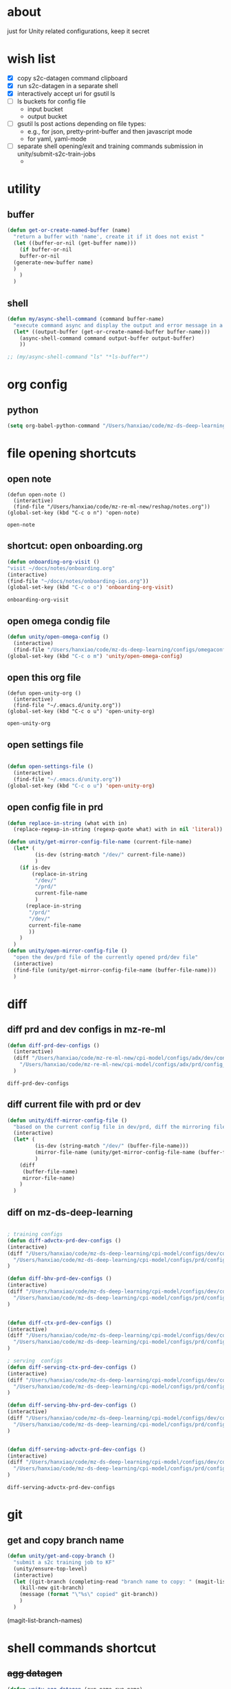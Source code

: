 * about

  just for Unity related configurations, keep it secret

* wish list

- [X] copy s2c-datagen command clipboard
- [X] run s2c-datagen in a separate shell
- [X] interactively accept uri for gsutil ls
- [ ] ls buckets for config file
  - input bucket
  - output bucket
- [ ] gsutil ls post actions depending on file types:
  - e.g., for json, pretty-print-buffer and then javascript mode
  - for yaml, yaml-mode
- [ ] separate shell opening/exit and training commands submission in unity/submit-s2c-train-jobs
  - 
* utility

** buffer

#+begin_src emacs-lisp
  (defun get-or-create-named-buffer (name)
    "return a buffer with 'name', create it if it does not exist "
    (let ((buffer-or-nil (get-buffer name)))
      (if buffer-or-nil
	  buffer-or-nil
	(generate-new-buffer name)	
	)
      )
    )
#+end_src

#+RESULTS:
: get-or-create-named-buffer

** shell 
#+begin_src emacs-lisp
  (defun my/async-shell-command (command buffer-name)
    "execute command async and display the output and error message in a buffer named buffer-name"
    (let* ((output-buffer (get-or-create-named-buffer buffer-name)))
      (async-shell-command command output-buffer output-buffer)
      ))  

  ;; (my/async-shell-command "ls" "*ls-buffer*")
#+end_src

#+RESULTS:
: #<window 94 on *ls-buffer*>

* org config

** python

#+begin_src emacs-lisp
  (setq org-babel-python-command "/Users/hanxiao/code/mz-ds-deep-learning/cpi-model/.venv/bin/python")

#+end_src

#+RESULTS:
: /Users/hanxiao/code/mz-ds-deep-learning/cpi-model/.venv/bin/python

* file opening shortcuts  
** open note

  #+begin_src elisp
    (defun open-note ()
      (interactive)
      (find-file "/Users/hanxiao/code/mz-re-ml-new/reshap/notes.org"))
    (global-set-key (kbd "C-c o n") 'open-note)
  #+end_src

  #+RESULTS:
  : open-note  

** shortcut: open onboarding.org
   #+begin_src emacs-lisp
     (defun onboarding-org-visit ()
     "visit ~/docs/notes/onboarding.org"
     (interactive)
     (find-file "~/docs/notes/onboarding-ios.org"))
     (global-set-key (kbd "C-c o o") 'onboarding-org-visit)
   #+end_src

   #+RESULTS:
   : onboarding-org-visit

** open omega condig file
#+begin_src emacs-lisp
  (defun unity/open-omega-config ()
    (interactive)
    (find-file "/Users/hanxiao/code/mz-ds-deep-learning/configs/omegaconfig.yaml"))
  (global-set-key (kbd "C-c o m") 'unity/open-omega-config)
#+end_src

#+RESULTS:
: unity/open-omega-config

** open this org file


    #+begin_src elisp
    (defun open-unity-org ()
      (interactive)
      (find-file "~/.emacs.d/unity.org"))
    (global-set-key (kbd "C-c o u") 'open-unity-org)
  #+end_src

  #+RESULTS:
  : open-unity-org

** open settings file

   #+begin_src emacs-lisp

    (defun open-settings-file ()
      (interactive)
      (find-file "~/.emacs.d/unity.org"))
    (global-set-key (kbd "C-c o u") 'open-unity-org)   

   #+end_src
** open config file in prd

#+begin_src emacs-lisp
  (defun replace-in-string (what with in)
    (replace-regexp-in-string (regexp-quote what) with in nil 'literal))

  (defun unity/get-mirror-config-file-name (current-file-name)
    (let* (
           (is-dev (string-match "/dev/" current-file-name))
           )
      (if is-dev
          (replace-in-string
           "/dev/"
           "/prd/"
           current-file-name
           )
        (replace-in-string
         "/prd/"
         "/dev/"
         current-file-name
         ))      
      )
    )
  (defun unity/open-mirror-config-file ()
    "open the dev/prd file of the currently opened prd/dev file"
    (interactive)
    (find-file (unity/get-mirror-config-file-name (buffer-file-name)))    
    )
#+end_src

#+RESULTS:
: unity/open-mirror-config-file


* diff
** diff prd and dev configs in mz-re-ml

   #+begin_src emacs-lisp
     (defun diff-prd-dev-configs ()
       (interactive)
       (diff "/Users/hanxiao/code/mz-re-ml-new/cpi-model/configs/adx/dev/config_conversion_train_bhv.yaml"
	     "/Users/hanxiao/code/mz-re-ml-new/cpi-model/configs/adx/prd/config_conversion_train_bhv.yaml")
       )
   #+end_src

   #+RESULTS:
   : diff-prd-dev-configs
** diff current file with prd or dev

#+begin_src emacs-lisp
  (defun unity/diff-mirror-config-file ()
    "based on the current config file in dev/prd, diff the mirroring file in prd/dev"
    (interactive)
    (let* (
           (is-dev (string-match "/dev/" (buffer-file-name)))
           (mirror-file-name (unity/get-mirror-config-file-name (buffer-file-name)))
           )
      (diff
       (buffer-file-name)
       mirror-file-name)
      )
    )
#+end_src

#+RESULTS:
: unity/diff-mirror-config-file

** diff on mz-ds-deep-learning

   #+begin_src emacs-lisp

     ; training configs
     (defun diff-advctx-prd-dev-configs ()
     (interactive)
     (diff "/Users/hanxiao/code/mz-ds-deep-learning/cpi-model/configs/dev/config_s2c_advctx.yaml"
	   "/Users/hanxiao/code/mz-ds-deep-learning/cpi-model/configs/prd/config_s2c_advctx.yaml")
     )

     (defun diff-bhv-prd-dev-configs ()
     (interactive)
     (diff "/Users/hanxiao/code/mz-ds-deep-learning/cpi-model/configs/dev/config_s2c_bhv.yaml"
	   "/Users/hanxiao/code/mz-ds-deep-learning/cpi-model/configs/prd/config_s2c_bhv.yaml")
     )


     (defun diff-ctx-prd-dev-configs ()
     (interactive)
     (diff "/Users/hanxiao/code/mz-ds-deep-learning/cpi-model/configs/dev/config_s2c_ctx.yaml"
	   "/Users/hanxiao/code/mz-ds-deep-learning/cpi-model/configs/prd/config_s2c_ctx.yaml")
     )

     ; serving  configs
     (defun diff-serving-ctx-prd-dev-configs ()
     (interactive)
     (diff "/Users/hanxiao/code/mz-ds-deep-learning/cpi-model/configs/dev/config_serving_ctx_ios14.5.yaml"
	   "/Users/hanxiao/code/mz-ds-deep-learning/cpi-model/configs/prd/config_serving_ctx_ios14.5.yaml")
     )

     (defun diff-serving-bhv-prd-dev-configs ()
     (interactive)
     (diff "/Users/hanxiao/code/mz-ds-deep-learning/cpi-model/configs/dev/config_serving_bhv_ios14.5.yaml"
	   "/Users/hanxiao/code/mz-ds-deep-learning/cpi-model/configs/prd/config_serving_bhv_ios14.5.yaml")
     )


     (defun diff-serving-advctx-prd-dev-configs ()
     (interactive)
     (diff "/Users/hanxiao/code/mz-ds-deep-learning/cpi-model/configs/dev/config_serving_advctx_ios14.5.yaml"
	   "/Users/hanxiao/code/mz-ds-deep-learning/cpi-model/configs/prd/config_serving_advctx_ios14.5.yaml")
     )
   #+end_src

   #+RESULTS:
   : diff-serving-advctx-prd-dev-configs

* git
** get and copy branch name

#+begin_src emacs-lisp
  (defun unity/get-and-copy-branch ()
    "submit a s2c training job to KF"
    (unity/ensure-top-level)
    (interactive)
    (let ((git-branch (completing-read "branch name to copy: " (magit-list-branch-names))))
      (kill-new git-branch)
      (message (format "\"%s\" copied" git-branch))
      )
    )
#+end_src

#+RESULTS:
: unity/get-and-copy-branch

(magit-list-branch-names)
* shell commands shortcut
** +agg datagen+

#+begin_src emacs-lisp
  (defun unity-agg-datagen (exp-name run-name)
    "Insert agglabels datagen command at the current position"
    (interactive (list (read-string "experiment name: " "han/agglabels")
		       (read-string "run name: " "agg-datagen")))
    (insert (format
	     "python kubeflow/pipelines/conv/skad_aggregated_labels_datagen.py --ds_env mlp_dev --experiment_name '%s' --run_name '%s'"
	     exp-name run-name)))
#+end_src

#+RESULTS:
: unity-agg-datagen

** +agg train+

#+begin_src emacs-lisp
  (defun unity-agg-train (model-type exp-name run-name)
    "Insert agglabels datagen command at the current position"
    (interactive (list
		  (read-string "model type: " "LR")
		  (read-string "experiment name: " "han/agglabels")
		  (read-string "run name: " "agg-train")))
    (insert (format
	     "python kubeflow/pipelines/conv/skad_aggregated_labels_train.py --ds_env mlp_dev --model_type '%s' --experiment_name '%s' --run_name '%s'"
	     model-type exp-name run-name)))
#+end_src

#+RESULTS:
: unity-agg-train

** global variables

#+begin_src emacs-lisp
  (defvar unity/model-types (list "bhv" "advctx") "the list of model types by traffic")
  ;; (setq unity/model-types (list "bhv" "advctx"))
#+end_src

#+RESULTS:
| bhv | advctx |

** google storage buckets

#+begin_src emacs-lisp
  (defun unity-agg-input-buckets ()
    "Insert insert gls command for input buckets for agglabels data"
    (interactive)
    (insert "gls gs://unity-ads-dd-ds-dev-prd-models/tfrecords/skad_aggregated_labels_han_test/v1b/"))

  (defun unity-s2c-input-buckets ()
    "Insert insert gls command for input buckets for s2c data"
    (interactive)
    (insert "gls gs://unity-ads-dd-ds-dev-prd-models/tfrecords/cpi_conversion/combined_data_s2c_v1e_test/"))  

  (defun unity-serving-buckets ()
    "Insert insert gls command for serving models uri"
    (interactive)
    (insert "gls gs://unity-ads-dd-ds-dev-prd-models/tf-models/serving"))  
#+end_src

#+RESULTS:
: unity-serving-buckets

** VM

#+begin_src emacs-lisp
  (defun unity/start-vm ()
    "start my VM "
    (interactive)
    (my/async-shell-command "cd ~/code/mz-ds-deep-learning; make start-dev-vm; " "*unity/vm*")
    )

  (defun unity/stop-vm ()
    "stop my VM "
    (interactive)
    (my/async-shell-command "cd ~/code/mz-ds-deep-learning; make stop-dev-vm; " "*unity/vm*")
    )
#+end_src

#+RESULTS:
: unity/stop-vm

** remote SSH commands
*** ensure a terminal is open

#+begin_src emacs-lisp
  (defvar unity/vm-hostname "hanxiao-dev-vm" "the hostname of my current dev VM")

  (defun get-ssh-buffer-name (hostname)
    "get the buffer name based on hostname"
    (format "*ssh %s*" hostname))

  (defun unity/vm-shell/get-buffer ()
    "get the buffer name of my vm shell" 
    (get-ssh-buffer-name unity/vm-hostname))

  (defun my/ensure-ssh-terminal (hostname)
    "if a ssh terminal for a specific hostname is not open, open one"
    (let* ((ssh-buffer-name (get-ssh-buffer-name hostname)))
      (when (not (get-buffer ssh-buffer-name))
	(ssh hostname)
	)
      ssh-buffer-name
      )
    )

  (defun unity/vm-shell/ensure-ssh-terminal ()
    "ensure that a ssh terminal is open for my vm"
    (interactive)
    (my/ensure-ssh-terminal unity/vm-hostname)
    )

  (defun unity/vm-shell/ensure-ssh-terminal-is-visible ()
    "ensure that the terminal for SSH is visisible in a window"
    (let ((ssh-buffer-name (unity/vm-shell/get-buffer)))
      (when (not (get-buffer-window ssh-buffer-name))
	(split-window-right)
	(other-window 1)
	(switch-to-buffer ssh-buffer-name)
	;; (other-window 1)
	)  
      )
    )
  (defun unity/vm-shell/pop-up ()
    "pop up the ssh shell in a window"
    (interactive)
    (unity/vm-shell/ensure-ssh-terminal-is-visible)
    )
#+end_src

#+RESULTS:
: unity/vm-shell/pop-up

*** send command to ssh buffer and execute


#+begin_src emacs-lisp
  (defun unity/vm-shell/send-string (string)
    "send a command string to execute on my VM machine shell
  (no need to append a newline)"
    (comint-send-string
     (get-ssh-buffer-name unity/vm-hostname)
     (format "%s\n" string))
    )
  ;; (unity/vm-shell/send-string "ls")
  ;; (unity/vm-shell/send-string "mkf")
#+end_src

#+RESULTS:
: unity/vm-shell/send-string


- open a ssh terminal if not created
- send a command 
** s2c train
*** helper functions
#+begin_src emacs-lisp
  (defvar exp-name "han/exps" "name of experiment")
  (defvar dev-ds-env "mlp_dev" "name of ds environment in dev mode")
  (defvar prd-ds-env "mlp_prd" "name of ds environment in prd mode")

  (defun unity/get-kubeflow-command (pipeline-name ds-env exp-name run-name)
    "get the command to submit a training job"  
    (format
     "python kubeflow/pipelines/conv/%s.py --ds_env %s --experiment_name %s --run_name %s"
     pipeline-name ds-env exp-name run-name))

  (defun unity/vm-shell/enter-kubeflow-shell ()
    "enter kubeflow shell in the VM"
    (unity/vm-shell/ensure-ssh-terminal)
    (unity/vm-shell/send-string "mkf")
    )

  (defun unity/vm-shell/exit-kubeflow-shell ()
    "exit kubeflow shell in the VM"
    (unity/vm-shell/ensure-ssh-terminal)
    (unity/vm-shell/send-string "exit")
    )

  (defun unity/ensure-top-level ()
    (setq default-directory "~/code/mz-ds-deep-learning"))
#+end_src

#+RESULTS:
: unity/ensure-top-level

*** command wrappers
- possible improvement:
  - [X] ds_env choose from two options
  - [X] reduce the amount of boiler plate code
    
#+begin_src emacs-lisp
  (defun unity/vm-shell/update-git-repository (branch-name)
    "update the branch under the current git repo"
    (unity/vm-shell/send-string "git fetch")
    (unity/vm-shell/send-string (format "git checkout %s" branch-name))
    (unity/vm-shell/send-string "git pull") ; git pull
    )

  (defun unity/submit-s2c-train-jobs-in-shell (&optional
					       git-branch-or-nil model-type-or-nil ds-env-or-nil exp-name-or-nil run-name-or-nil reps-or-nil)
    "submit s2c train jobs assuming kubeflow-shell is open"
    (let* ((git-branch (or git-branch-or-nil (completing-read "git branch: " (magit-list-branch-names))))
	   (model-type (or model-type-or-nil (completing-read "model type: " unity/model-types)))
	   (ds-env (or ds-env-or-nil (completing-read "ds_env: " (list dev-ds-env prd-ds-env) nil t dev-ds-env nil dev-ds-env)))
	   (exp-name (or exp-name-or-nil (read-string "experiment name: " "han/exps")))
	   (run-name (or run-name-or-nil (format (read-string "run name: " "s2c-train-%s-test") model-type)))
	   (reps (or reps-or-nil (read-number "number of repetitions: " 1)))
	   (command (unity/get-kubeflow-command (format "s2c_%s_train" model-type) ds-env exp-name run-name))
	   )
      ;;assuming the ssh terminal is open thus commands can be sent there directly
      (unity/vm-shell/send-string (format "git checkout %s" git-branch))
      (if (eq reps 1)
	  (unity/vm-shell/send-string command)
	(dotimes (i reps)
	  (unity/vm-shell/send-string "sleep 1")
	  (unity/vm-shell/send-string (format "%s-%d" command i))
	  )  
	)
      )
    )

  (defun unity/vm-shell/checkout-branch (&optional git-branch-or-nil)
    (interactive)
    (let* ((git-branch (or git-branch-or-nil (completing-read "git branch: " (magit-list-branch-names))))
	   )
      (unity/vm-shell/send-string (format "git fetch"))
      (unity/vm-shell/send-string (format "git checkout %s" git-branch))
      )
    )

  (defun unity/submit-s2c-train-jobs (&optional exit-kf-shell-or-nil update-repo-or-nil enter-kf-or-nil)
    "submit a s2c training job to KF"
    (interactive)
    (unity/vm-shell/ensure-ssh-terminal)
    (let* ((exit-kf-shell-p (or exit-kf-shell-or-nil nil))
	   (update-repo-p (or update-repo-or-nil t))
	   (enter-kf-p (or enter-kf-or-nil t))
	   )
      ;; show the ssh buffer if invisible
      (unity/vm-shell/ensure-ssh-terminal-is-visible)

      (unity/vm-shell/send-string (format "git checkout %s" git-branch))
      (when update-repo-p
	(unity/vm-shell/update-git-repository git-branch)
	)
      (when enter-kf-p
	(unity/vm-shell/enter-kubeflow-shell)
	)

      ;; call the job submission function, which asks for more inputs
      (unity/submit-s2c-train-jobs-in-shell)

      (when exit-kf-shell-p
	(unity/vm-shell/exit-kubeflow-shell))
      )
    )

  (defun unity/submit-s2c-train-jobs-for-all-model-types ()
    "submit the train jobs for all model types at once under a certain branch"
    (interactive)
    (let*
	(
	 (git-branch (completing-read "git branch: " (magit-list-branch-names)))
	 (ds-env (completing-read "ds_env: " (list dev-ds-env prd-ds-env) nil t dev-ds-env nil dev-ds-env))
	 (exp-name (read-string "experiment name: " "han/exps"))
	 (run-name-template (read-string "run name template: " "s2c-train-%s-test"))
	 (reps (read-number "number of repetitions: " 1))
	 (model-types unity/model-types))
      (unity/vm-shell/ensure-ssh-terminal-is-visible)

      (unity/vm-shell/update-git-repository git-branch)

      (unity/vm-shell/enter-kubeflow-shell)
      (dolist (model-type model-types)
	(let* ((run-name (format run-name-template model-type))
	       (command (unity/get-kubeflow-command (format "s2c_%s_train" model-type) ds-env exp-name run-name)))
	  (if (eq reps 1)
	      (unity/vm-shell/send-string command)
	    (dotimes (i reps)
	      (unity/vm-shell/send-string "sleep 1") ; to avoid trained models with the same time
	      (unity/vm-shell/send-string (format "%s-%d" command i))
	      )  
	    )
	  )
	)

      (unity/vm-shell/exit-kubeflow-shell)))

#+end_src

#+RESULTS:
: unity/submit-s2c-train-jobs-for-all-model-types

** +c2i train+
** s2c serving

#+begin_src emacs-lisp
  (defun unity/submit-s2c-serving-jobs ()
    "submit a s2c serving job to KF, e.g., python kubeflow/pipelines/conv/s2c_bhv_serving_only.py --ds_env mlp_dev 
  "
    (unity/ensure-top-level)
    (interactive)
    (let* ((git-branch (completing-read "git branch: " (magit-list-branch-names)))
	   (model-type (completing-read "model type: " unity/model-types))
	   (ds-env (completing-read "ds_env: " (list dev-ds-env prd-ds-env) nil t dev-ds-env nil dev-ds-env))
	   (exp-name (read-string "experiment name: " "han/exps"))
	   (run-name (format (read-string "run name: " "s2c-serve-%s-test") model-type))
	   (reps (read-number "number of repetitions: " 1))
	   (command (unity/get-kubeflow-command (format "s2c_%s_serving_only" model-type) ds-env exp-name run-name))         
	   )
      ;; show the ssh buffer if invisible
      (unity/vm-shell/ensure-ssh-terminal-is-visible)
      (unity/vm-shell/update-git-repository git-branch)
      (unity/vm-shell/enter-kubeflow-shell)
      (if (eq reps 1)
	  (unity/vm-shell/send-string command)
	(dotimes (i reps)
	  (unity/vm-shell/send-string "sleep 1")
	  (unity/vm-shell/send-string (format "%s-%d" command i))
	  )  
	)    
      (unity/vm-shell/exit-kubeflow-shell))
    )



    (defun unity/submit-s2c-serving-jobs-for-all-model-types ()
      "submit the serving jobs for all model types at once under a certain branch"
      (interactive)
      (let*
	  (
	   (git-branch (completing-read "git branch: " (magit-list-branch-names)))
	   (ds-env (completing-read "ds_env: " (list dev-ds-env prd-ds-env) nil t dev-ds-env nil dev-ds-env))
	   (exp-name (read-string "experiment name: " "han/exps"))
	   (run-name-template (read-string "run name template: " "s2c-serving-%s-test"))
	   (reps (read-number "number of repetitions: " 1))
	   (model-types unity/model-types))
	(unity/vm-shell/ensure-ssh-terminal-is-visible)

	(unity/vm-shell/update-git-repository git-branch)

	(unity/vm-shell/enter-kubeflow-shell)
	(dolist (model-type model-types)
	  (let* ((run-name (format run-name-template model-type))
		 (command (unity/get-kubeflow-command (format "s2c_%s_serving_only" model-type) ds-env exp-name run-name)))
	    (if (eq reps 1)
		(unity/vm-shell/send-string command)
	      (dotimes (i reps)
		(unity/vm-shell/send-string "sleep 1") ; to avoid launching jobs at the same time
		(unity/vm-shell/send-string (format "%s-%d" command i))
		)  
	      )
	    )
	  )

	(unity/vm-shell/exit-kubeflow-shell)))
#+end_src

#+RESULTS:
: unity/submit-s2c-serving-jobs-for-all-model-types

** s2c datagen

#+begin_src emacs-lisp
  (defun unity/default-version ()
    (format-time-string "%Y-%m-%d 00" (current-time))
    )
  (defun unity/get-s2c-datagen-command (exp-name run-name version)
      (format
       "python kubeflow/pipelines/conv/s2c_combined_datagen.py --ds_env mlp_dev --experiment_name '%s' --run_name '%s' --version '%s'"
       exp-name run-name version))

  (defun unity/insert-s2c-datagen-command (exp-name run-name version)
    "Insert s2c datagen command at the current position"
    (interactive (list (read-string "experiment name: " "han/exps")
                       (read-string "run name: " "s2c-datagen")
                       (read-string "version:" (unity/default-version))))
    (insert (unity/get-s2c-datagen-command exp-name run-name version)))


  (defun unity/submit-s2c-datagen-job ()
      (unity/ensure-top-level)
      (interactive)
      (let* ((git-branch (completing-read "git branch: " (magit-list-branch-names)))
             (exp-name (read-string "experiment name: " "han/exps"))
             (run-name (read-string "run name: " "s2c-datagen"))
             (version (read-string "version:" (unity/default-version)))
             (command (unity/get-s2c-datagen-command exp-name run-name version))
             )
        ;; show the ssh buffer if invisible
        (unity/vm-shell/ensure-ssh-terminal-is-visible)
        (unity/vm-shell/update-git-repository git-branch)
        (unity/vm-shell/enter-kubeflow-shell)
        (unity/vm-shell/send-string command)
        (unity/vm-shell/exit-kubeflow-shell))
      )
#+end_src

#+RESULTS:
: unity/submit-s2c-datagen-job

** +c2i datagen+

#+begin_src emacs-lisp
  ;; (defun unity-c2i-datagen (exp-name run-name)
  ;;   "Insert c2i datagen command at the current position"
  ;;   (interactive (list (read-string "experiment name: " "han/exps")
  ;; 		     (read-string "run name: " "c2i-datagen")))
  ;;   (insert (format
  ;; 	   "python kubeflow/pipelines/conv/c2i_skad_datagen_train.py --ds_env mlp_dev --experiment_name '%s' --run_name '%s'"
  ;; 	   exp-name run-name)))

#+end_src


#+RESULTS:
: unity-c2i-datagen
** regression test

#+begin_src emacs-lisp
  (defun unity/get-regression-tool-upload-command ()
       "python kubeflow/pipelines/common/conversion_regression_test.py --ds_env mlp_dev --do_upload"
       )

  (defun unity/upload-regression-tool-pipeline ()
      (unity/ensure-top-level)
      (interactive)
      (let* ((git-branch (completing-read "git branch: " (magit-list-branch-names)))
             (command (unity/get-regression-tool-upload-command))
             )
        ;; show the ssh buffer if invisible
        (unity/vm-shell/ensure-ssh-terminal-is-visible)
        (unity/vm-shell/update-git-repository git-branch)
        (unity/vm-shell/enter-kubeflow-shell)
        (unity/vm-shell/send-string command)
        (unity/vm-shell/exit-kubeflow-shell))
      )
#+end_src

#+RESULTS:
: unity/upload-regression-tool-pipeline

** dataproc cluster creation

#+begin_src emacs-lisp
  (defun unity/create-dataproc-cluster ()
    "create a data processing cluster"
    (interactive)
    (insert "USER=han.xiao python3 kubeflow/cpi_kubeflow/dataproc/conversion/cluster.py  \\
          --project=unity-ads-dd-ds-dev-prd \\
          --cluster_name=han-dev \\
          --n_workers=10 \\
          --auto_delete_hours=2 \\
          --label_ds_team=privacy_performance"))  
#+end_src

#+RESULTS:
: unity/create-dataproc-cluster

** s2i datagen
#+begin_src emacs-lisp
  (defun unity/submit-cpi-datagen-jobs ()
    "submit one or more CPI datagen jobs for some git branch"
    (interactive)
    (let*
        (
         (git-branches (completing-read-multiple "Git branches: " (magit-list-branch-names)))
         (ds-env (completing-read "ds_env: " (list dev-ds-env prd-ds-env) nil t dev-ds-env nil dev-ds-env))
         (exp-name (read-string "experiment name: " "han/exps"))
         (run-name-template (read-string "run name template: " "%s/dg-%s-%s"))
         (traffic-types (completing-read-multiple "Traffic types: " '("advctx" "bhv")))
         (platforms (completing-read-multiple "Platforms: " '("android" "ios"))))
      (unity/vm-shell/ensure-ssh-terminal-is-visible)
      (unity/vm-shell/send-string "git fetch")
      (unity/vm-shell/enter-kubeflow-shell)
      (dolist (git-branch git-branches)
        (unity/vm-shell/send-string (format "git checkout %s" git-branch))
        (unity/vm-shell/send-string (format "git merge origin/%s" git-branch))
        ;; (unity/vm-shell/update-git-repository git-branch)
        ;; (print (format "checking out %s" git-branch))
        (dolist (traffic-type traffic-types)
          (dolist (platform platforms)
            (let* ((run-name (format run-name-template git-branch traffic-type platform))
                   (command (unity/get-kubeflow-command (format "cpi_%s_datagen_%s" traffic-type platform) ds-env exp-name run-name)))
              (unity/vm-shell/send-string "sleep 1")              
              (unity/vm-shell/send-string command)
              ;; (print command)
              )))
        )
      (unity/vm-shell/exit-kubeflow-shell)
      ))
#+end_src

#+RESULTS:
: unity/submit-cpi-datagen-jobs

** s2i train

#+begin_src emacs-lisp
  (defun unity/submit-cpi-train-jobs ()
    "submit one or more CPI train jobs for some git branch"
    (interactive)
    (let*
        (
         (git-branches (completing-read-multiple "Git branches: " (magit-list-branch-names)))
         (ds-env (completing-read "ds_env: " (list dev-ds-env prd-ds-env) nil t dev-ds-env nil dev-ds-env))
         (exp-name (read-string "Experiment name: " "han/exps"))
         (run-name-template (read-string "Run name template: " "%s/tr-%s-%s"))
         (traffic-types (completing-read-multiple "Traffic types: " '("advctx" "bhv")))
         (platforms (completing-read-multiple "Platforms: " '("android" "ios")))         
         (reps (read-number "Number of repetitions: " 1))
         )
      (unity/vm-shell/ensure-ssh-terminal-is-visible)
      (unity/vm-shell/send-string "git fetch")    
      (unity/vm-shell/enter-kubeflow-shell)  ; enter the shell only once in one session to avoid jobs being dropped

      (dolist (git-branch git-branches)
        (unity/vm-shell/send-string (format "git checkout %s" git-branch))
        (unity/vm-shell/send-string (format "git merge origin/%s" git-branch))      
        (dolist (traffic-type traffic-types)
          (dolist (platform platforms)
            (let* ((run-name (format run-name-template  git-branch traffic-type platform))
                   (command (unity/get-kubeflow-command (format "cpi_%s_train_%s" traffic-type platform) ds-env exp-name run-name)))
              (if (eq reps 1)
                  (unity/vm-shell/send-string command)
                ;; (print command)
                (dotimes (i reps)
                  (unity/vm-shell/send-string "sleep 1") ; to avoid trained models with the same time
                  (unity/vm-shell/send-string (format "%s-%d" command i))
                  ;; (print (format "%s-%d" command i))
                  )))))
        )
      (unity/vm-shell/exit-kubeflow-shell)
      ))

#+end_src

#+RESULTS:
: unity/submit-cpi-train-jobs

** s2i serving

#+begin_src emacs-lisp
  (defun unity/submit-cpi-serving-jobs ()
    "submit one or more CPI serving jobs for some git branch"
    (interactive)
    (let*
        (
         (git-branches (completing-read-multiple "Git branches: " (magit-list-branch-names)))
         (ds-env (completing-read "ds_env: " (list dev-ds-env prd-ds-env) nil t dev-ds-env nil dev-ds-env))
         (exp-name (read-string "Experiment name: " "han/exps"))
         (run-name-template (read-string "Run name template: " "%s/sv-%s-%s"))
         (traffic-types (completing-read-multiple "Traffic types: " '("advctx" "bhv")))
         (platforms (completing-read-multiple "Platforms: " '("android" "ios")))         
         (reps (read-number "Number of repetitions: " 1))
         )
      (unity/vm-shell/ensure-ssh-terminal-is-visible)
      (unity/vm-shell/send-string "git fetch")    
      (unity/vm-shell/enter-kubeflow-shell)  ; enter the shell only once in one session to avoid jobs being dropped

      (dolist (git-branch git-branches)
        (unity/vm-shell/send-string (format "git checkout %s" git-branch))
        (unity/vm-shell/send-string (format "git merge origin/%s" git-branch))      
        (dolist (traffic-type traffic-types)
          (dolist (platform platforms)
            (let* ((run-name (format run-name-template  git-branch traffic-type platform))
                   /Users/hanxiao/code/mz-ds-deep-learning/kubeflow/pipelines/conv/cpi_bhv_serving_model_only_ios.py::8
                   (command (unity/get-kubeflow-command (format "cpi_%s_serving_model_only_%s" traffic-type platform) ds-env exp-name run-name)))
              (if (eq reps 1)
                  (unity/vm-shell/send-string command)
                ;; (print command)
                (dotimes (i reps)
                  (unity/vm-shell/send-string "sleep 1") ; to avoid trained models with the same time
                  (unity/vm-shell/send-string (format "%s-%d" command i))
                  ;; (print (format "%s-%d" command i))
                  )))))
        )
      (unity/vm-shell/exit-kubeflow-shell)
      ))

#+end_src

#+RESULTS:
: unity/submit-cpi-serving-jobs

* hyper-parameter tuning
#+begin_src emacs-lisp
  (defun unity/git-branch-name-from-hp-configs (base-name hp-configs)
    "get the name of a git branch from hp configurations
  (unity/git-branch-name-from-hp-configs \"base-branch\" '((\"batch_size\" 100000) (\"learning_rate\" 0.004))) -> base-branch/batch_size=100000,learning_rate=0.004
  "

    (concat
     base-name "-"
     (mapconcat (lambda (pair) (format "%s-%s" (car pair) (car (cdr pair)))) hp-configs "-")
     )
    )

  (defun unity/change-field-in-buffer (file-name field-name new-value)
    "change value under field-name to new-value"
    (let ((cur-buffer (current-buffer)))
      (with-current-buffer
	  cur-buffer  ;; does not work!
	(find-file file-name)
	(beginning-of-buffer)
	(search-forward (concat field-name ":"))
	(forward-char 1)  ;move beyond ":"
	(kill-line)
	(insert new-value)
	(save-buffer)
	(kill-this-buffer) ;; close the config file, to avoid inputtinf interactively from reloading files
	;; (message (format "updated to %s" (thing-at-point 'line t)))
	(set-buffer cur-buffer) ;; does not work!
	)
      )
    )

  ;; (unity/change-field-in-buffer (unity/get-s2c-train-dev-config-path "bhv") "n_iterations" "9999")

  (defun unity/update-hp-config-under-branch (config-file start-branch hp-configs)
    "create a new branch, make changes to training config, commit and push the changes to remote

  an example:

    (unity/update-hp-config-under-branch
     (unity/get-s2c-train-dev-config-path \"bhv\")
     \"3891-s2c-DC-tune-bhv\"
     '((\"batch_size\" \"9999\")))
  "
    (let*
	((branch-name (unity/git-branch-name-from-hp-configs start-branch hp-configs)))

      (print (format "unity-tune: branch name %s" branch-name))
      (when (not (member branch-name (magit-list-branch-names)))
	(print "create new branch")
	(magit-branch-create branch-name start-branch) ; create a new branch
	)    
      (print (format "unity-tune: check out %s" branch-name))
      (magit-branch-checkout branch-name)
      ;; ;; modify teh configs
      (print "unity-tune: make changes")
      (dolist (field-value-pair hp-configs)
	(unity/change-field-in-buffer config-file (nth 0 field-value-pair) (nth 1 field-value-pair))
	)
      (magit-run-git (list "add" config-file))
      (print "unity-tune: commit and push")
      (magit-run-git '("commit" "-m" "updated hyperparameters")) ; commit it
      (magit-run-git (list "push" "--set-upstream" "origin" branch-name)) ; commit it
      )
    ) 


  (defun unity/get-tune-branch-name (start-branch model-type)
    (concat start-branch "-" model-type)
    )
  (defun unity/update-hp-config-for-model-type  (model-type start-branch hp-configs)
    "create a new branch for hp config update for a given model type
  an example: (unity/update-hp-config-for-model-type \"advctx\" \"3891-s2c-DC-tune\" '((\"batch_size\" 10000)))"
    (interactive)
    (let* ( (new-branch-name (unity/get-tune-branch-name start-branch model-type)))
      (when (not (member new-branch-name (magit-list-branch-names)))
	(message (format "create new branch %s" new-branch-name))
	(magit-branch-create new-branch-name start-branch) ; create a new branch
	) 
      (unity/update-hp-config-under-branch
       (unity/get-s2c-train-dev-config-path model-type)
       new-branch-name
       hp-configs)
      )  
    )
#+end_src


#+RESULTS:
: unity/update-hp-config-for-model-type

* gsutil
** ls URI interactively

#+begin_src emacs-lisp
  (defvar gsutil/buffer-name "*unity/gsutil/results*" "buffer name to display gsutil execution results")


  (defun gsutil/execute (command)
    "execute a gsutil command and show results in another buffer"
    (my/async-shell-command command gsutil/buffer-name)
    )

  (defun gsutil/ls (&optional uri-or-nil)
    "run gsutil ls URI in and show results in another buffer"
    (interactive)
    (let
	((uri (or uri-or-nil (read-string "uri: " ""))))
      (gsutil/execute (format "gsutil ls %s" uri))
      )
    )
#+end_src

#+RESULTS:
: gsutil/ls

** ls URI at point
gs://unity-ads-dd-ds-prd-models/tfrecords/cpi_conversion/combined_data_s2c_v1e

#+begin_src emacs-lisp
  (defun unity/gls-uri (uri)
    (cond
     ;; perhaps apply prettify the string and use javascript-mode
     ((or (s-suffix? ".json" uri) (s-suffix? ".yaml" uri)) (gsutil/execute (format "gsutil cat %s" uri)))
     (t (gsutil/execute (format "gsutil ls %s" uri)))
     )
    )
  (defun unity/gls-at-point ()
    (interactive)
    (let ((uri (path-at-point)))
      (unity/gls-uri uri)
      )
    )
#+end_src

#+RESULTS:
: unity/gls-at-point

** DONE gls training data at point

#+begin_src emacs-lisp
  (defun unity/gls-in-omega-config ()
    "list the training data in GS  under the model version at cursor"
    (interactive)
    (let* (
           (data-version (path-at-point))
           (is-datagen
            (let*
                (
                 (conversion-pos
                  (save-excursion
                    (search-backward "conversion" nil t)))
                 (datagen-pos
                  (save-excursion
                    (search-backward "cpi_datagen" nil t)))
                 )
              (if (not conversion-pos) t
                (> datagen-pos conversion-pos))
              )
            )
            (is-dev
             (let*
                 (
                  (dev-pos (save-excursion
                             (search-backward "dev:" nil t)))
                  (prd-pos (save-excursion
                             (search-backward "prd:" nil t)))
                  )
               ;; (print (format "dev-pos %d" dev-pos))
               ;; (print (format "prd-pos %d" prd-pos))
               (> (if dev-pos dev-pos 0) prd-pos)
               ))
             (root-uri
              (if is-datagen
                  (if is-dev
                      "unity-ads-dd-ds-dev-prd-training-data/cpi_conversion"
                    "unity-ads-dd-ds-prd-training-data/cpi_conversion"
                    )
                (if is-dev
                    "unity-ads-dd-ds-dev-prd-trained-models/tf-models/conversion"
                  "unity-ads-dd-ds-prd-trained-models/tf-models/conversion")
                )
              )
           )
      ;; (print data-version)
      ;; (print (format "is-datagen %s" is-datagen))
      ;; (print (format "is-dev %s" is-dev))
      ;; (print root-uri)
      (unity/gls-uri (format "gs://%s/%s" root-uri data-version))
      )
    )
#+end_src

#+RESULTS:
: unity/gls-in-omega-config

** TODO ls data output dir for a given file

todo:

- [X] define variable for buffer-name
- [X] get output-dir
- [X] get name
- [ ] save-excursion does not work
  
#+begin_src emacs-lisp
  (defun unity/get-field-value-in-datagen-config (config-path field-name)
    (save-excursion
      (find-file config-path)
      (beginning-of-buffer)
      (search-forward field-name)
      (forward-char 1)
      (path-at-point)
      )
    )

  (defun unity/gls-datagen-output-bucket ()
    (interactive)
    (let* (
	   (ds-env (completing-read "ds_env:" (list "dev" "prd")))
	   (config-file-path (format "/Users/hanxiao/code/mz-ds-deep-learning/cpi-datagen/configs/%s/s2c_combined.yaml" ds-env))
	   (output-dir (unity/get-field-value-in-datagen-config config-file-path "output_dir:"))
	   (name (unity/get-field-value-in-datagen-config config-file-path "name:")))
      (gsutil/ls (format "%s/%s"  output-dir name))
      )
    )

  ;; (unity/gsutil-ls-output-bucket-for-file)
#+end_src

#+RESULTS:
: unity/gls-datagen-output-bucket

** DONE define gs as new link type in org
gs://unity-ads-dd-ds-prd-models/tfrecords/cpi_conversion/combined_data_s2c_v1e

#+begin_src emacs-lisp
  (require 'ol)

  (org-link-set-parameters "gs"
			   :follow #'org-gs-open
			   ;; :export #'org-gs-export
			   ;; :store #'org-gs-store-link
			   )

  (defcustom org-gs-command 'gs
    "The Emacs command to be used to display a gs link."
    :group 'org-link
    :type '(choice (const man) (const woman)))

					  ; the extracted path by org omits gs:, therefore invalid
					  ; FIX this!
  (defun org-gs-open (_)
    "ls path at point in GCS."
    (unity/gls-at-point))

  ;; (defun org-gs-store-link (link &optional _)
  ;;   "not implemented yet"
  ;;   (unity/gls-at-point)
  ;;   )


  ;; (defun org-gs-export (link description format _)
  ;;   "not implemented yet"
  ;;   (unity/gls-at-point)
  ;;   )

  ;; (provide ol-gs)
#+end_src

#+RESULTS:
: org-gs-open

** define gs as a new link type in YAML (or globally) ()
* config update
** train config: toggle between debug mode and full mode
*** helper functions
#+begin_src emacs-lisp
  (defun buffer-contains-substring (string)
    "return t if the current buffer contains string"
    (save-excursion
      (save-match-data
        (goto-char (point-min))
        (search-forward string nil t))))


  (defun quick-replace (regexp new-text)
    "replace all occurences of line matching regexp by new-text"
    (beginning-of-buffer)
    (while (re-search-forward regexp nil t)
      (kill-whole-line)
      (insert (format "%s\n" new-text))
      )
    )

  (defun unity/replace-field-in-buffer (field new)
    "replace a field's value (of old) by new"
    (quick-replace  field  (concat field ": " new))
    )
#+end_src

#+RESULTS:
: unity/replace-field-in-buffer

*** main functions

#+begin_src emacs-lisp
  (defun unity/modify-attribute (attribute new-value)
  
    )  
  (defun unity/config-train-to-full ()
    "config the training to be full by changing the values of a few fields"
    (interactive)
    (save-excursion
      (unity/replace-field-in-buffer "n_iterations" "40")
      (unity/replace-field-in-buffer "val_loss_limit" "0.11")
      (unity/replace-field-in-buffer "  limited_data" "false")
      )
    )


  (defun unity/config-train-to-debug ()
    "config the training to be debug by changing the values of a few fields"
    (interactive)
    (save-excursion
      (unity/replace-field-in-buffer "n_iterations" "2")
      (unity/replace-field-in-buffer "val_loss_limit" "0.9")
      (unity/replace-field-in-buffer "  limited_data" "true")    
      )
    )

  (defun unity/toggle-train-config ()
  "alternate the config  between debug and full training mode"
  (interactive)
  (if (buffer-contains-substring "n_iterations: 2")
      (unity/config-train-to-full) ; in debug mode
    (unity/config-train-to-debug) ; in full mode
  ))

  (defvar unity/s2c-train-config-file-path-pattern "/Users/hanxiao/code/mz-ds-deep-learning/cpi-model/configs/dev/conversion/%s/s2c.yaml" "template of s2c train config path")

  (defun unity/get-s2c-train-dev-config-path (model-type)
    "return the path of training config path (in dev) for a model-type"
    (format unity/s2c-train-config-file-path-pattern model-type))

  (defun unity/toggle-train-config-for-model-type ()
    "toggle the training config file for a specific model type"
    (interactive)
    (let ((model-type (completing-read "model type: " unity/model-types)))
      (save-excursion
        (find-file (unity/get-s2c-train-dev-config-path model-type))
        (unity/toggle-train-config)
        )
      )
    )
#+end_src

#+RESULTS:
: unity/toggle-train-config-for-model-type

* Python/dev
** activating virtualenv under cpi-model

#+begin_src elisp
  (defun activate-cpi-model-virtualenv (directory)
    "pyenv-activate the virtual environment under cpi-model, e.g., './cpi-model/.venv'"
    (interactive (list (read-directory-name "directory name: " "~/code/mz-ds-deep-learning/cpi-model")))
    (message (format "activating virtuelenv under '%s'" directory))
    (pyvenv-activate
     (expand-file-name
      ".venv" directory))
    (setq elpy-rpc-virtualenv-path 'current)  ; set path to Python interpreter correctly
    )

  (global-set-key (kbd "C-c a c v") 'activate-cpi-model-virtualenv)
#+end_src

#+RESULTS:
: activate-cpi-model-virtualenv

** DONE run pytest in docker

#+begin_src elisp
  (defun unity/datagen-pytest-runner (top file module test)
    "Test the datagen package in docker image using the py.test test runner "
    (interactive (elpy-test-at-point))
    (let* (
           (test-command-pattern "docker exec -it cpi-datagen-dev-shell env TERM=xterm-256color sh -c 'py.test %s'")
           (file-in-docker (car (last (split-string file "cpi-datagen/"))))
           ;; (test-command-pattern "docker exec -it cpi-model-shell env TERM=xterm-256color sh -c 'py.test %s'")
           ;; (file-in-docker (car (last (split-string file "cpi-model/"))))
           )
      (cond
       (test
        (let ((test-list (split-string test "\\.")))
          (funcall
           elpy-test-compilation-function
           (format
            test-command-pattern 
            (mapconcat #'identity
                       (cons file-in-docker test-list)
                       "::")
            )
           t  ; use COMINT mode to display the escape characters correctly, however, tab does not work properly
           )))
       (module
        (funcall
         elpy-test-compilation-function
         (format
          test-command-pattern file-in-docker 
          )
         t)
        )
       (t
        (funcall
         elpy-test-compilation-function
         (format
          test-command-pattern "./"
          )
         t)
        ))
      )
    )
  ;; (bind-keys*
  ;;   ("C-c C-t" . unity/datagen-pytest-runner)
  ;;   )
  ;; (eval-after-load 'python-mode
  ;;   '(define-key python-mode-map "\C-t"; [(tab)] 
  ;;      'unity/datagen-pytest-runner))
  ;; (global-set-key (kbd "C-c C-t") 'unity/datagen-pytest-runner)

  (defun unity/cpi-model-pytest-runner (top file module test)
    "Test the cpi-model package in docker image using the py.test test runner "
    (interactive (elpy-test-at-point))
    (let* (
           (test-command-pattern "docker exec -it cpi-model-dev-shell env TERM=xterm-256color sh -c 'py.test -W ignore::DeprecationWarning %s'")
           (file-in-docker (car (last (split-string file "cpi-model/"))))
           )
      (cond
       (test
        (let ((test-list (split-string test "\\.")))
          (funcall
           elpy-test-compilation-function
           (format
            test-command-pattern 
            (mapconcat #'identity
                       (cons file-in-docker test-list)
                       "::")
            )
           t  ; use COMINT mode to display the escape characters correctly, however, tab does not work properly
           )))
       (module
        (funcall
         elpy-test-compilation-function
         (format
          test-command-pattern file-in-docker 
          )
         t)
        )
       (t
        (funcall
         elpy-test-compilation-function
         (format
          test-command-pattern "./"
          )
         t)
        ))
      )
    )
#+end_src

#+RESULTS:
: unity/cpi-model-pytest-runner

#+begin_src emacs-lisp
  ;; (define-key python-mode-map "\C-t"; [(tab)] 
  ;;      'unity/datagen-pytest-runner)
  (define-key python-mode-map "\C-t"; [(tab)] 
       'unity/cpi-model-pytest-runner)
#+end_src

#+RESULTS:
: unity/cpi-model-pytest-runner


* misc
** copy my Slack handle

#+begin_src emacs-lisp
  (defun unity/copy-my-slack-handle ()
    "copy my slack handle to clipboard"
    (interactive)
    (kill-new "<@U032B77FUFM>")
    )
#+end_src

#+RESULTS:
: unity/copy-my-slack-handle
** copy KF namespace

#+begin_src emacs-lisp
  (defun unity/copy-kf-service-account ()
    "copy KF service account to clipboard"
    (interactive)
    (kill-new "kubeflow-ads-cv")
    )
#+end_src

#+RESULTS:
: unity/copy-kf-service-account



** copy auth

#+begin_src emacs-lisp
  (defun unity/copy-google-auth ()
    "copy google authentication code"
    (interactive)
    (kill-new "from google.colab import auth
  auth.authenticate_user()
  print('Authenticated')")
    )

#+end_src

#+RESULTS:
: unity/copy-google-auth


** BQ header in colab

#+begin_src emacs-lisp
  (defun unity/copy-bq-header-in-colab ()
    "copy the BQ header in colab notebook"
    (interactive)
    (kill-new "%%bigquery --project unity-ads-dd-ds-dev-prd")
    )
#+end_src

#+RESULTS:
: unity/copy-bq-header-in-colab

** SQL: operative ecpm example

#+begin_src emacs-lisp
      (defun unity/copy-sql-operative-ecpm ()
        "copy an example SQL for the operative-ecpm table"
        (interactive)
        (kill-new "SELECT
  FROM `unity-ai-data-prd.ads_events_raw.ads_events_operativeecpm_v0`
  WHERE
      submit_date = \"2023-08-17\"
  LIMIT 1000")
        )

#+end_src

#+RESULTS:
: unity/copy-sql-operative-ecpm


